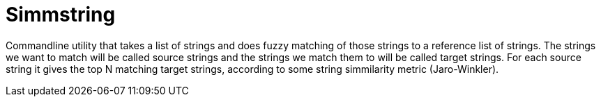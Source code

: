 = Simmstring

Commandline utility that takes a list of strings and does fuzzy matching of those strings to a reference list of strings. The strings we want to match will be called source strings and the strings we match them to will be called target strings. For each source string it gives the top N matching target strings, according to some string simmilarity metric (Jaro-Winkler).